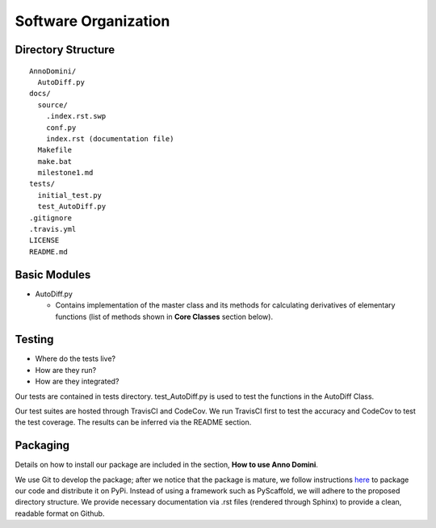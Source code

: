 Software Organization
=======================================

Directory Structure
-------------------
::

  AnnoDomini/
    AutoDiff.py
  docs/
    source/
      .index.rst.swp
      conf.py
      index.rst (documentation file)
    Makefile
    make.bat
    milestone1.md
  tests/
    initial_test.py
    test_AutoDiff.py
  .gitignore
  .travis.yml
  LICENSE
  README.md

Basic Modules
-------------
- AutoDiff.py

  - Contains implementation of the master class and its methods for calculating derivatives of elementary functions (list of methods shown in **Core Classes** section below).

Testing
-------

- Where do the tests live?
- How are they run?
- How are they integrated?

Our tests are contained in tests directory. test_AutoDiff.py is used to test the functions in the AutoDiff Class.

Our test suites are hosted through TravisCI and CodeCov. We run TravisCI first to test the accuracy and CodeCov to test the test coverage. The results can be inferred via the README section.

Packaging
---------
Details on how to install our package are included in the section, **How to use Anno Domini**.

We use Git to develop the package; after we notice that the package is mature, we follow instructions `here <https://python\-packaging.readthedocs.io/en/latest/>`_ to package our code and distribute it on PyPi. Instead of using a framework such as PyScaffold, we will adhere to the proposed directory structure. We provide necessary documentation via .rst files (rendered through Sphinx) to provide a clean, readable format on Github.
